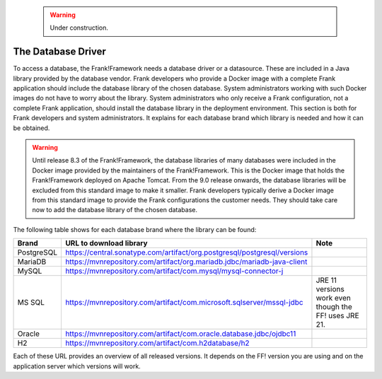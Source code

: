    .. WARNING::

      Under construction.

.. _deployingDatabaseDriver:

The Database Driver
===================

To access a database, the Frank!Framework needs a database driver or a datasource. These are included in a Java library provided by the database vendor. Frank developers who provide a Docker image with a complete Frank application should include the database library of the chosen database. System administrators working with such Docker images do not have to worry about the library. System administrators who only receive a Frank configuration, not a complete Frank application, should install the database library in the deployment environment. This section is both for Frank developers and system administrators. It explains for each database brand which library is needed and how it can be obtained.

.. WARNING::

   Until release 8.3 of the Frank!Framework, the database libraries of many databases were included in the Docker image provided by the maintainers of the Frank!Framework. This is the Docker image that holds the Frank!Framework deployed on Apache Tomcat. From the 9.0 release onwards, the database libraries will be excluded from this standard image to make it smaller. Frank developers typically derive a Docker image from this standard image to provide the Frank configurations the customer needs. They should take care now to add the database library of the chosen database.

The following table shows for each database brand where the library can be found:

.. csv-table::
   :header: Brand, URL to download library, Note

   PostgreSQL, https://central.sonatype.com/artifact/org.postgresql/postgresql/versions
   MariaDB, https://mvnrepository.com/artifact/org.mariadb.jdbc/mariadb-java-client
   MySQL, https://mvnrepository.com/artifact/com.mysql/mysql-connector-j
   MS SQL, https://mvnrepository.com/artifact/com.microsoft.sqlserver/mssql-jdbc, JRE 11 versions work even though the FF! uses JRE 21.
   Oracle, https://mvnrepository.com/artifact/com.oracle.database.jdbc/ojdbc11
   "H2", https://mvnrepository.com/artifact/com.h2database/h2

Each of these URL provides an overview of all released versions. It depends on the FF! version you are using and on the application server which versions will work.
